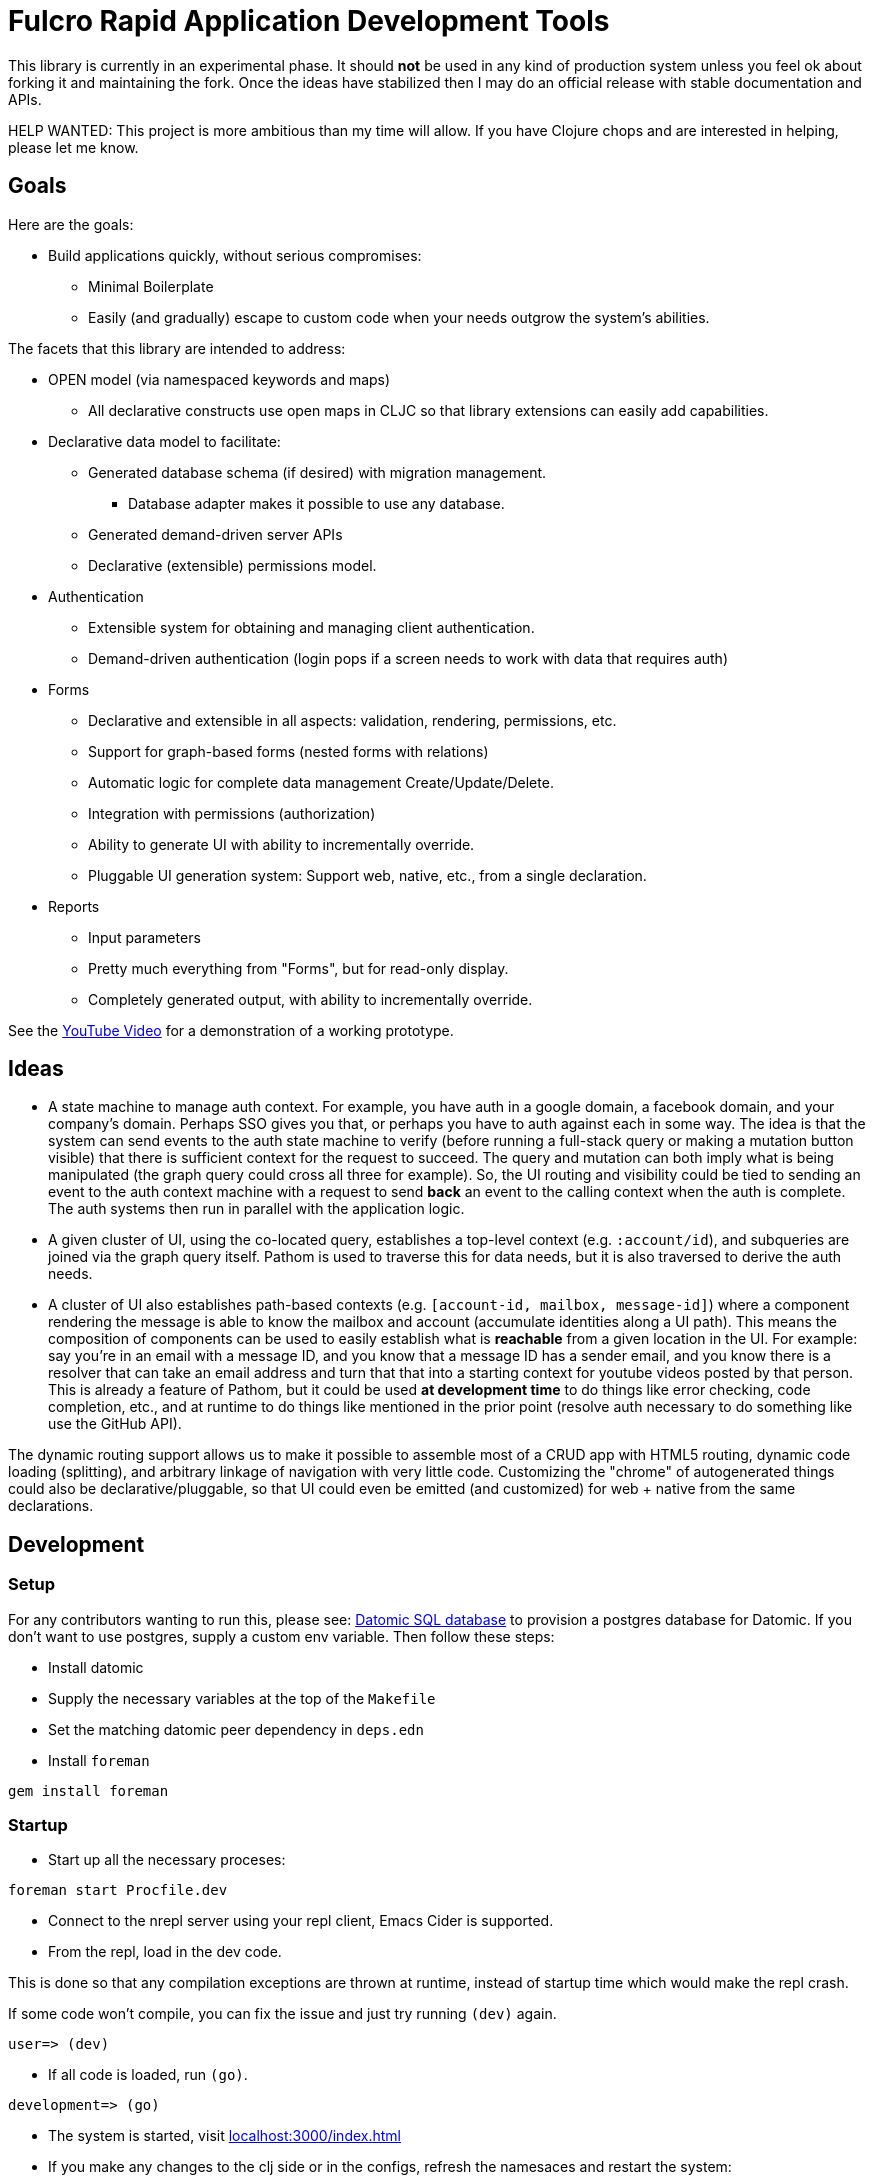 = Fulcro Rapid Application Development Tools

This library is currently in an experimental phase. It should *not* be used in any kind of production
system unless you feel ok about forking it and maintaining the fork.  Once the ideas have
stabilized then I may do an official release with stable documentation and APIs.

HELP WANTED: This project is more ambitious than my time will allow. If you have Clojure chops and are
interested in helping, please let me know.

== Goals

Here are the goals:

* Build applications quickly, without serious compromises:
** Minimal Boilerplate
** Easily (and gradually) escape to custom code when your needs outgrow the system's abilities.

The facets that this library are intended to address:

* OPEN model (via namespaced keywords and maps)
** All declarative constructs use open maps in CLJC so that
library extensions can easily add capabilities.

* Declarative data model to facilitate:
** Generated database schema (if desired) with migration management.
*** Database adapter makes it possible to use any database.
** Generated demand-driven server APIs
** Declarative (extensible) permissions model.

* Authentication
** Extensible system for obtaining and managing client authentication.
** Demand-driven authentication (login pops if a screen needs to work with data that requires auth)

* Forms
** Declarative and extensible in all aspects: validation, rendering, permissions, etc.
** Support for graph-based forms (nested forms with relations)
** Automatic logic for complete data management Create/Update/Delete.
** Integration with permissions (authorization)
** Ability to generate UI with ability to incrementally override.
** Pluggable UI generation system: Support web, native, etc., from a single declaration.

* Reports
** Input parameters
** Pretty much everything from "Forms", but for read-only display.
** Completely generated output, with ability to incrementally override.

See the https://youtu.be/jkx9F-RIFiY[YouTube Video] for a demonstration of a working prototype.

== Ideas

* A state machine to manage auth context.  For example, you have auth in a google domain, a
facebook domain, and your company's domain.  Perhaps SSO gives you that, or perhaps you
have to auth against each in some way.  The idea is that the system can send events
to the auth state machine to verify (before running a full-stack query or making a mutation
button visible) that there is sufficient context for the request to succeed.  The query and mutation
can both imply what is being manipulated (the graph query could cross all three for example). So,
the UI routing and visibility could be tied to sending an event to the auth context machine with
a request to send *back* an event to the calling context when the auth is complete.  The auth systems
then run in parallel with the application logic.

* A given cluster of UI, using the co-located query, establishes a top-level context (e.g. `:account/id`),
and subqueries are joined via the graph query itself.  Pathom is used to traverse this for data needs,
but it is also traversed to derive the auth needs.

* A cluster of UI also establishes path-based contexts (e.g. `[account-id, mailbox, message-id]`) where a component
rendering the message is able to know the mailbox and account (accumulate identities along a UI path). This means
the composition of components can be used to easily establish what is *reachable* from a given location in the UI.
For example: say you're in an email with a message ID, and you know that a message ID has a sender email, and
you know there is a resolver that can take an email address and turn that
that into a starting context for youtube videos posted by that person. This is already a feature of Pathom, but
it could be used *at development time* to do things like error checking, code completion, etc., and at
runtime to do things like mentioned in the prior point (resolve auth necessary to do something like use the
GitHub API).

The dynamic routing support allows us to make it possible to assemble most of a CRUD app with HTML5
routing, dynamic code loading (splitting), and arbitrary linkage of navigation with very little code.
Customizing the "chrome" of autogenerated things could also be declarative/pluggable, so that UI could even
be emitted (and customized) for web + native from the same declarations.

== Development

=== Setup

For any contributors wanting to run this, please see:
https://docs.datomic.com/on-prem/storage.html#sql-database[Datomic SQL
database] to provision a postgres database for Datomic. If you don't
want to use postgres, supply a custom env variable. Then follow these
steps:

* Install datomic
* Supply the necessary variables at the top of the `Makefile`
* Set the matching datomic peer dependency in `deps.edn`
* Install `foreman`

[source,bash]
-----------------
gem install foreman
-----------------

=== Startup

* Start up all the necessary proceses:

[source,bash]
-----------------
foreman start Procfile.dev
-----------------

* Connect to the nrepl server using your repl client, Emacs Cider is supported.
* From the repl, load in the dev code.

This is done so that any compilation exceptions are thrown at runtime,
instead of startup time which would make the repl crash.

If some code won't compile, you can fix the issue and just try running
`(dev)` again.

[source,clojure]
-----------------
user=> (dev)
-----------------

*  If all code is loaded, run `(go)`.

[source,clojure]
-----------------
development=> (go)
-----------------

* The system is started, visit http://localhost:3000/index.html[localhost:3000/index.html]

* If you make any changes to the clj side or in the configs, refresh
  the namesaces and restart the system:

[source,clojure]
-----------------
development=> (restart)
-----------------
